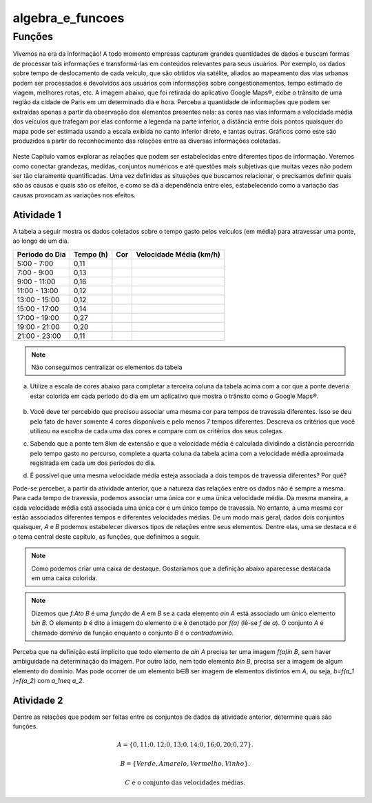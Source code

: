 *****************
algebra_e_funcoes
*****************


Funções
********

Vivemos na era da informação! A todo momento empresas capturam grandes quantidades de dados e buscam formas de processar tais informações e transformá-las em conteúdos relevantes para seus usuários. Por exemplo, os dados sobre tempo de deslocamento de cada veículo, que são obtidos via satélite, aliados ao mapeamento das vias urbanas podem ser processados e devolvidos aos usuários com informações sobre congestionamentos, tempo estimado de viagem, melhores rotas, etc.
A imagem abaixo, que foi retirada do aplicativo Google Maps®, exibe o trânsito de uma região da cidade de Paris em um determinado dia e hora. Perceba a quantidade de informações que podem ser extraídas apenas a partir da observação dos elementos presentes nela: as cores nas vias informam a velocidade média dos veículos que trafegam por elas conforme a legenda na parte inferior, a distância entre dois pontos quaisquer do mapa pode ser estimada usando a escala exibida no canto inferior direto, e tantas outras. Gráficos como este são produzidos a partir do reconhecimento das relações entre as diversas informações coletadas.
        
.. figure:: https://www.umlivroaberto.com/wiki/lib/exe/fetch.php?media=maps.png
     :width: 700px
     :align: center

Neste Capítulo vamos explorar as relações que podem ser estabelecidas entre diferentes tipos de informação. Veremos como conectar grandezas, medidas, conjuntos numéricos e até questões mais subjetivas que muitas vezes não podem ser tão claramente quantificadas. Uma vez definidas as situações que buscamos relacionar, o precisamos definir quais são as causas e quais são os efeitos, e como se dá a dependência entre eles, estabelecendo como a variação das causas provocam as variações nos efeitos.
    
Atividade 1
-----------

A tabela a seguir mostra os dados coletados sobre o tempo gasto pelos veículos (em média) para atravessar uma ponte, ao longo de um dia.

+------------------+-------------+-------+--------------------------+
|  Período do Dia  |  Tempo (h)  |  Cor  |  Velocidade Média (km/h) |
+==================+=============+=======+==========================+
|    5:00 - 7:00   |     0,11    |       |                          |
+------------------+-------------+-------+--------------------------+
|    7:00 - 9:00   |     0,13    |       |                          |
+------------------+-------------+-------+--------------------------+
|   9:00 - 11:00   |     0,16    |       |                          |
+------------------+-------------+-------+--------------------------+
|   11:00 - 13:00  |     0,12    |       |                          |
+------------------+-------------+-------+--------------------------+
|   13:00 - 15:00  |     0,12    |       |                          |
+------------------+-------------+-------+--------------------------+
|   15:00 - 17:00  |     0,14    |       |                          |
+------------------+-------------+-------+--------------------------+
|   17:00 - 19:00  |     0,27    |       |                          |
+------------------+-------------+-------+--------------------------+
|   19:00 - 21:00  |     0,20    |       |                          |
+------------------+-------------+-------+--------------------------+
|   21:00 - 23:00  |     0,11    |       |                          |
+------------------+-------------+-------+--------------------------+  

.. note:: Não conseguimos centralizar os elementos da tabela


a) Utilize a escala de cores abaixo para completar a terceira coluna da tabela acima com a cor que a ponte deveria estar colorida em cada período do dia em um aplicativo que mostra o trânsito como o Google Maps®.

	.. figure:: https://www.umlivroaberto.com/wiki/lib/exe/fetch.php?t=1476218022&w=500&h=37&tok=f2c26e&media=escala_cores.jpg
		:width: 250px
		:align: center
         
b) Você deve ter percebido que precisou associar uma mesma cor para tempos de travessia diferentes. Isso se deu pelo fato de haver somente 4 cores disponíveis e pelo menos 7 tempos diferentes. Descreva os critérios que você utilizou na escolha de cada uma das cores e compare com os critérios dos seus colegas.

c) Sabendo que a ponte tem 8km de extensão e que a velocidade média é calculada dividindo a distância percorrida pelo tempo gasto no percurso, complete a quarta coluna da tabela acima com a velocidade média aproximada registrada em cada um dos períodos do dia.

d) É possível que uma mesma velocidade média esteja associada a dois tempos de travessia diferentes? Por quê?

Pode-se perceber, a partir da atividade anterior, que a natureza das relações entre os dados não é sempre a mesma. Para cada tempo de travessia, podemos associar uma única cor e uma única velocidade média. Da mesma maneira, a cada velocidade média está associada uma única cor e um único tempo de travessia. No entanto, a uma mesma cor estão associados diferentes tempos e diferentes velocidades médias. 
De um modo mais geral, dados dois conjuntos quaisquer, `A` e `B` podemos estabelecer diversos tipos de relações entre seus elementos. Dentre elas, uma se destaca e é o tema central deste capítulo, as funções, que definimos a seguir.


.. note::

   Como podemos criar uma caixa de destaque. Gostaríamos que a definição abaixo aparecesse destacada em uma caixa colorida.
   
.. note:: Dizemos que `f:A\to B` é uma *função* de `A` em `B` se a cada elemento `a\in A` está associado um único elemento `b\in B`. O elemento `b` é dito a imagem do elemento `a` e é denotado por `f(a)` (lê-se `f` de `a`). O conjunto `A` é chamado *domínio* da função enquanto o conjunto `B` é o *contradomínio*.

Perceba que na definição está implícito que todo elemento de `a\in A` precisa ter uma imagem `f(a)\in B`, sem haver ambiguidade na determinação da imagem. Por outro lado, nem todo elemento `b\in B`, precisa ser a imagem de algum elemento do domínio. Mas pode ocorrer de um elemento b∈B ser imagem de elementos distintos em `A`, ou seja, `b=f(a_1 )=f(a_2)` com `a_1\neq a_2`.

Atividade 2
-----------
Dentre as relações que podem ser feitas entre os conjuntos de dados da atividade anterior, determine quais são funções.

.. math::

	A=\{0,11;0,12;0,13;0,14;0,16;0,20;0,27\}.
    
	B=\{Verde,Amarelo,Vermelho, Vinho\}.
    
	C \mathrm{\ é\ o\ conjunto\ das\ velocidades\ médias}.

